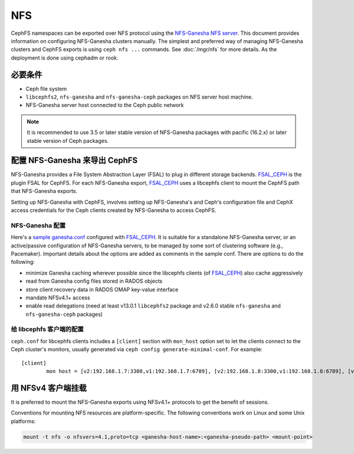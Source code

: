 .. _cephfs-nfs:

===
NFS
===

CephFS namespaces can be exported over NFS protocol using the `NFS-Ganesha NFS
server`_.  This document provides information on configuring NFS-Ganesha
clusters manually.  The simplest and preferred way of managing NFS-Ganesha
clusters and CephFS exports is using ``ceph nfs ...`` commands. See
:doc:`/mgr/nfs` for more details. As the deployment is done using cephadm or
rook.


.. Requirements

必要条件
========

-  Ceph file system
-  ``libcephfs2``, ``nfs-ganesha`` and ``nfs-ganesha-ceph`` packages on NFS
   server host machine.
-  NFS-Ganesha server host connected to the Ceph public network

.. note::
   It is recommended to use 3.5 or later stable version of NFS-Ganesha
   packages with pacific (16.2.x) or later stable version of Ceph packages.


.. Configuring NFS-Ganesha to export CephFS

配置 NFS-Ganesha 来导出 CephFS
==============================

NFS-Ganesha provides a File System Abstraction Layer (FSAL) to plug in
different storage backends. FSAL_CEPH_ is the plugin FSAL for CephFS. For
each NFS-Ganesha export, FSAL_CEPH_ uses a libcephfs client to mount the
CephFS path that NFS-Ganesha exports.

Setting up NFS-Ganesha with CephFS, involves setting up NFS-Ganesha's and
Ceph's configuration file and CephX access credentials for the Ceph clients
created by NFS-Ganesha to access CephFS.


.. NFS-Ganesha configuration

NFS-Ganesha 配置
----------------

Here's a `sample ganesha.conf`_ configured with FSAL_CEPH_. It is suitable
for a standalone NFS-Ganesha server, or an active/passive configuration of
NFS-Ganesha servers, to be managed by some sort of clustering software
(e.g., Pacemaker). Important details about the options are added as comments
in the sample conf. There are options to do the following:

- minimize Ganesha caching wherever possible since the libcephfs clients
  (of FSAL_CEPH_) also cache aggressively

- read from Ganesha config files stored in RADOS objects

- store client recovery data in RADOS OMAP key-value interface

- mandate NFSv4.1+ access

- enable read delegations (need at least v13.0.1 ``libcephfs2`` package
  and v2.6.0 stable ``nfs-ganesha`` and ``nfs-ganesha-ceph`` packages)


.. Configuration for libcephfs clients

给 libcephfs 客户端的配置
-------------------------

``ceph.conf`` for libcephfs clients includes a ``[client]`` section with
``mon_host`` option set to let the clients connect to the Ceph cluster's
monitors, usually generated via ``ceph config generate-minimal-conf``.
For example::

    [client]
            mon host = [v2:192.168.1.7:3300,v1:192.168.1.7:6789], [v2:192.168.1.8:3300,v1:192.168.1.8:6789], [v2:192.168.1.9:3300,v1:192.168.1.9:6789]


.. Mount using NFSv4 clients

用 NFSv4 客户端挂载
===================

It is preferred to mount the NFS-Ganesha exports using NFSv4.1+ protocols
to get the benefit of sessions.

Conventions for mounting NFS resources are platform-specific. The
following conventions work on Linux and some Unix platforms:

.. code:: bash

    mount -t nfs -o nfsvers=4.1,proto=tcp <ganesha-host-name>:<ganesha-pseudo-path> <mount-point>


.. _FSAL_CEPH: https://github.com/nfs-ganesha/nfs-ganesha/tree/next/src/FSAL/FSAL_CEPH
.. _NFS-Ganesha NFS server: https://github.com/nfs-ganesha/nfs-ganesha/wiki
.. _sample ganesha.conf: https://github.com/nfs-ganesha/nfs-ganesha/blob/next/src/config_samples/ceph.conf
